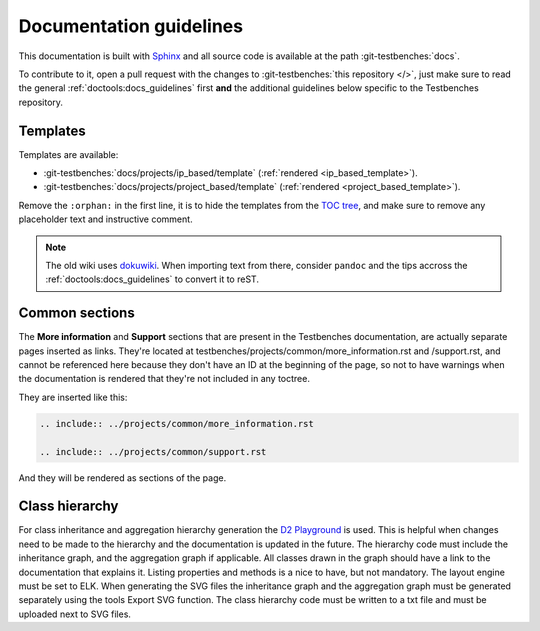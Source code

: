.. _docs_guidelines:

Documentation guidelines
================================================================================

This documentation is built with `Sphinx <https://www.sphinx-doc.org>`_ and
all source code is available at the path :git-testbenches:`docs`.

To contribute to it, open a pull request with the changes to
:git-testbenches:`this repository </>`, just make sure to read the general
:ref:`doctools:docs_guidelines` first **and** the additional guidelines
below specific to the Testbenches repository.

Templates
--------------------------------------------------------------------------------

Templates are available:

* :git-testbenches:`docs/projects/ip_based/template` (:ref:`rendered <ip_based_template>`).
* :git-testbenches:`docs/projects/project_based/template` (:ref:`rendered <project_based_template>`).

Remove the ``:orphan:`` in the first line, it is to hide the templates from the
`TOC tree <https://www.sphinx-doc.org/en/master/usage/restructuredtext/directives.html#directive-toctree>`_,
and make sure to remove any placeholder text and instructive comment.

.. note::

   The old wiki uses `dokuwiki <https://www.dokuwiki.org/dokuwiki>`_. When
   importing text from there, consider ``pandoc`` and the tips accross the
   :ref:`doctools:docs_guidelines` to convert it to reST.

Common sections
--------------------------------------------------------------------------------

The **More information** and **Support** sections that are present in
the Testbenches documentation, are actually separate pages inserted as links.
They're located at testbenches/projects/common/more_information.rst and /support.rst,
and cannot be referenced here because they don't have an ID at the beginning
of the page, so not to have warnings when the documentation is rendered that
they're not included in any toctree.

They are inserted like this:

.. code-block::

   .. include:: ../projects/common/more_information.rst

   .. include:: ../projects/common/support.rst

And they will be rendered as sections of the page.

Class hierarchy
--------------------------------------------------------------------------------

For class inheritance and aggregation hierarchy generation the
`D2 Playground <https://play.d2lang.com/>`_ is used. This is helpful when
changes need to be made to the hierarchy and the documentation is updated in the
future. The hierarchy code must include the inheritance graph, and the
aggregation graph if applicable. All classes drawn in the graph should have a
link to the documentation that explains it. Listing properties and methods is a
nice to have, but not mandatory. The layout engine must be set to ELK. When
generating the SVG files the inheritance graph and the aggregation graph must be
generated separately using the tools Export SVG function. The class hierarchy
code must be written to a txt file and must be uploaded next to SVG files.
